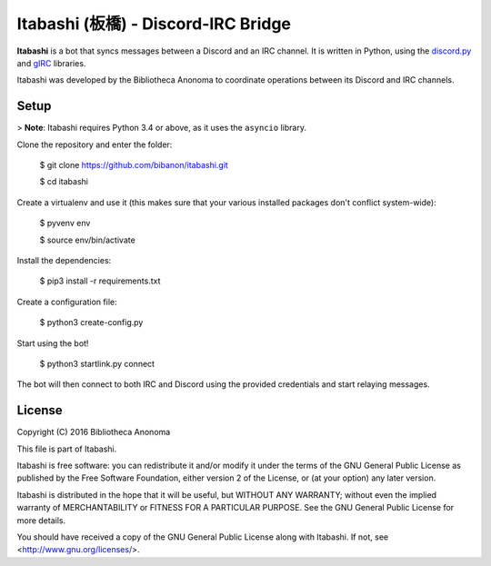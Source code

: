 Itabashi (板橋) - Discord-IRC Bridge
====================================

**Itabashi** is a bot that syncs messages between a Discord and an IRC channel. It is written in Python, using the `discord.py <https://github.com/Rapptz/discord.py>`_ and `gIRC <https://github.com/DanielOaks/girc>`_ libraries.

Itabashi was developed by the Bibliotheca Anonoma to coordinate operations between its Discord and IRC channels.


Setup
-----

> **Note**: Itabashi requires Python 3.4 or above, as it uses the ``asyncio`` library.

Clone the repository and enter the folder:

    $ git clone https://github.com/bibanon/itabashi.git

    $ cd itabashi

Create a virtualenv and use it (this makes sure that your various installed packages don't conflict system-wide):

    $ pyvenv env

    $ source env/bin/activate

Install the dependencies:

    $ pip3 install -r requirements.txt

Create a configuration file:

    $ python3 create-config.py

Start using the bot!

    $ python3 startlink.py connect

The bot will then connect to both IRC and Discord using the provided credentials and start relaying messages.


License
-------

Copyright (C) 2016 Bibliotheca Anonoma

This file is part of Itabashi.

Itabashi is free software: you can redistribute it and/or modify
it under the terms of the GNU General Public License as published by
the Free Software Foundation, either version 2 of the License, or
(at your option) any later version.

Itabashi is distributed in the hope that it will be useful,
but WITHOUT ANY WARRANTY; without even the implied warranty of
MERCHANTABILITY or FITNESS FOR A PARTICULAR PURPOSE.  See the
GNU General Public License for more details.

You should have received a copy of the GNU General Public License
along with Itabashi. If not, see <http://www.gnu.org/licenses/>.
